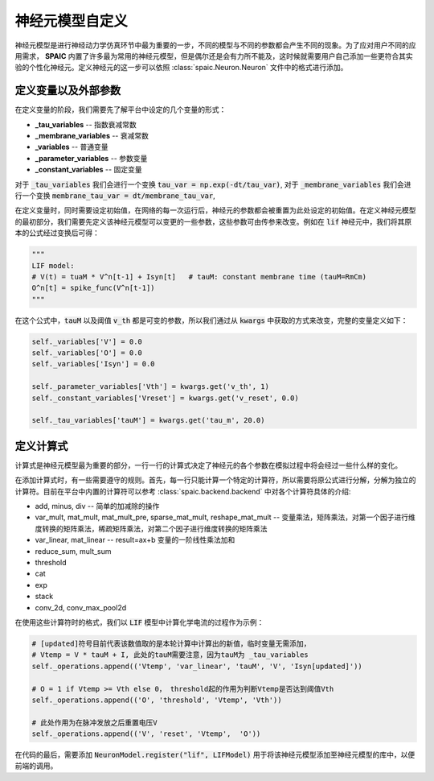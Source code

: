 .. _my-custom-neuron:



神经元模型自定义
=======================
神经元模型是进行神经动力学仿真环节中最为重要的一步，不同的模型与不同的参数都会产生不同的现象。\
为了应对用户不同的应用需求， **SPAIC** 内置了许多最为常用的神经元模型，但是偶尔还是会有力所不能及，\
这时候就需要用户自己添加一些更符合其实验的个性化神经元。定义神经元的这一步可以依照 :class:`spaic.Neuron.Neuron` \
文件中的格式进行添加。

定义变量以及外部参数
--------------------------
在定义变量的阶段，我们需要先了解平台中设定的几个变量的形式：

- **_tau_variables** -- 指数衰减常数
- **_membrane_variables** -- 衰减常数
- **_variables** -- 普通变量
- **_parameter_variables** -- 参数变量
- **_constant_variables** -- 固定变量

对于 :code:`_tau_variables` 我们会进行一个变换 :code:`tau_var = np.exp(-dt/tau_var)`,
对于 :code:`_membrane_variables` 我们会进行一个变换 :code:`membrane_tau_var = dt/membrane_tau_var`,

在定义变量时，同时需要设定初始值，在网络的每一次运行后，神经元的参数都会被重置为此处设定的初始值。\
在定义神经元模型的最初部分，我们需要先定义该神经元模型可以变更的一些参数，这些参数可由传参来改变。\
例如在 :code:`lif` 神经元中，我们将其原本的公式经过变换后可得：

.. code-block:: python

    """
    LIF model:
    # V(t) = tuaM * V^n[t-1] + Isyn[t]   # tauM: constant membrane time (tauM=RmCm)
    O^n[t] = spike_func(V^n[t-1])
    """

在这个公式中，:code:`tauM` 以及阈值 :code:`v_th` 都是可变的参数，所以\
我们通过从 :code:`kwargs` 中获取的方式来改变，完整的变量定义如下：

.. code-block:: python

    self._variables['V'] = 0.0
    self._variables['O'] = 0.0
    self._variables['Isyn'] = 0.0

    self._parameter_variables['Vth'] = kwargs.get('v_th', 1)
    self._constant_variables['Vreset'] = kwargs.get('v_reset', 0.0)

    self._tau_variables['tauM'] = kwargs.get('tau_m', 20.0)



定义计算式
--------------------
计算式是神经元模型最为重要的部分，一行一行的计算式决定了神经元的各个参数在模拟过程中将会经过一些什么样的变化。

在添加计算式时，有一些需要遵守的规则。首先，每一行只能计算一个特定的计算符，所以需要将原公式\
进行分解，分解为独立的计算符。目前在平台中内置的计算符可以参考 :class:`spaic.backend.backend` 中对各个计算符具体的介绍:

- add, minus, div -- 简单的加减除的操作
- var_mult, mat_mult, mat_mult_pre, sparse_mat_mult, reshape_mat_mult  -- 变量乘法，矩阵乘法，对第一个因子进行维度转换的矩阵乘法，稀疏矩阵乘法，对第二个因子进行维度转换的矩阵乘法
- var_linear, mat_linear -- result=ax+b 变量的一阶线性乘法加和
- reduce_sum, mult_sum
- threshold
- cat
- exp
- stack
- conv_2d, conv_max_pool2d


在使用这些计算符时的格式，我们以 :code:`LIF` 模型中计算化学电流的过程作为示例：

.. code-block:: python

    # [updated]符号目前代表该数值取的是本轮计算中计算出的新值，临时变量无需添加，
    # Vtemp = V * tauM + I, 此处的tauM需要注意，因为tauM为 _tau_variables
    self._operations.append(('Vtemp', 'var_linear', 'tauM', 'V', 'Isyn[updated]'))

    # O = 1 if Vtemp >= Vth else 0， threshold起的作用为判断Vtemp是否达到阈值Vth
    self._operations.append(('O', 'threshold', 'Vtemp', 'Vth'))

    # 此处作用为在脉冲发放之后重置电压V
    self._operations.append(('V', 'reset', 'Vtemp',  'O'))


在代码的最后，需要添加 :code:`NeuronModel.register("lif", LIFModel)` 用于将该神经元模型添加至神经元模型的库中，以便前端的调用。
